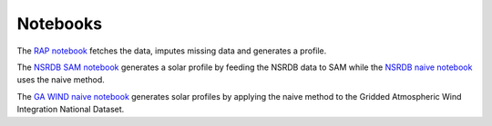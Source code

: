Notebooks
+++++++++
The `RAP notebook`_ fetches the data, imputes missing data and generates a profile.

The `NSRDB SAM notebook`_ generates a solar profile by feeding the NSRDB data to
SAM while the `NSRDB naive notebook`_ uses the naive method.

The `GA WIND naive notebook`_ generates solar profiles by applying the naive method to
the Gridded Atmospheric Wind Integration National Dataset.


.. _RAP notebook: https://github.com/Breakthrough-Energy/PreREISE/blob/develop/prereise/gather/winddata/rap/demo/rap_demo.ipynb
.. _NSRDB SAM notebook: https://github.com/Breakthrough-Energy/PreREISE/blob/develop/prereise/gather/solardata/nsrdb/demo/nsrdb_sam_demo.ipynb
.. _NSRDB naive notebook: https://github.com/Breakthrough-Energy/PreREISE/blob/develop/prereise/gather/solardata/nsrdb/demo/nsrdb_naive_demo.ipynb
.. _GA WIND naive notebook: https://github.com/Breakthrough-Energy/PreREISE/blob/develop/prereise/gather/solardata/ga_wind/demo/ga_wind_demo.ipynb
